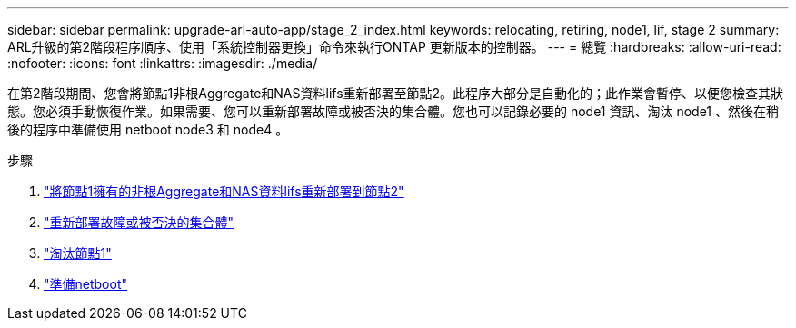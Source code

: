 ---
sidebar: sidebar 
permalink: upgrade-arl-auto-app/stage_2_index.html 
keywords: relocating, retiring, node1, lif, stage 2 
summary: ARL升級的第2階段程序順序、使用「系統控制器更換」命令來執行ONTAP 更新版本的控制器。 
---
= 總覽
:hardbreaks:
:allow-uri-read: 
:nofooter: 
:icons: font
:linkattrs: 
:imagesdir: ./media/


[role="lead"]
在第2階段期間、您會將節點1非根Aggregate和NAS資料lifs重新部署至節點2。此程序大部分是自動化的；此作業會暫停、以便您檢查其狀態。您必須手動恢復作業。如果需要、您可以重新部署故障或被否決的集合體。您也可以記錄必要的 node1 資訊、淘汰 node1 、然後在稍後的程序中準備使用 netboot node3 和 node4 。

.步驟
. link:relocate_non_root_aggr_nas_data_lifs_node1_node2.html["將節點1擁有的非根Aggregate和NAS資料lifs重新部署到節點2"]
. link:relocate_failed_or_vetoed_aggr.html["重新部署故障或被否決的集合體"]
. link:retire_node1.html["淘汰節點1"]
. link:prepare_for_netboot.html["準備netboot"]

